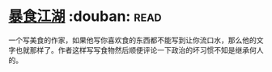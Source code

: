 * [[https://book.douban.com/subject/5914555/][暴食江湖]]    :douban::read:
一个写美食的作家，如果他写你喜欢食的东西都不能写到让你流口水，那么他的文字也就那样了。作者这样写写食物然后顺便评论一下政治的坏习惯不知是继承何人的。
